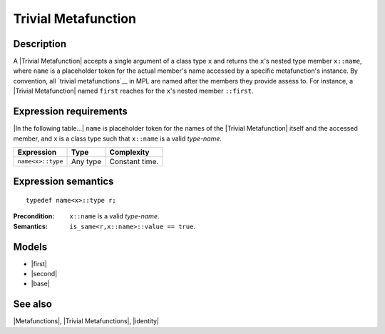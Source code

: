 .. Metafunctions/Concepts//Trivial Metafunction |70

Trivial Metafunction
====================

Description
-----------

A |Trivial Metafunction| accepts a single argument of a class type ``x`` and 
returns the ``x``\ 's nested type member ``x::name``, where ``name`` is
a placeholder token for the actual member's name accessed by a specific 
metafunction's instance. By convention, all `trivial metafunctions`__ in MPL 
are named after the members they provide assess to. For instance, a |Trivial
Metafunction| named ``first`` reaches for the ``x``\ 's nested member 
``::first``.

__ `Trivial Metafunctions Summary`_


Expression requirements
-----------------------

|In the following table...| ``name`` is placeholder token for the names of 
the |Trivial Metafunction| itself and the accessed member, and ``x`` is
a class type such that ``x::name`` is a valid *type-name*.

+---------------------------+-------------------+---------------------------+
| Expression                | Type              | Complexity                |
+===========================+===================+===========================+
| ``name<x>::type``         | Any type          | Constant time.            |
+---------------------------+-------------------+---------------------------+


Expression semantics
--------------------

.. parsed-literal::

    typedef name<x>::type r;

:Precondition:
    ``x::name`` is a valid *type-name*.

:Semantics:
    ``is_same<r,x::name>::value == true``.


Models
------

* |first|
* |second|
* |base|


See also
--------

|Metafunctions|, |Trivial Metafunctions|, |identity|

